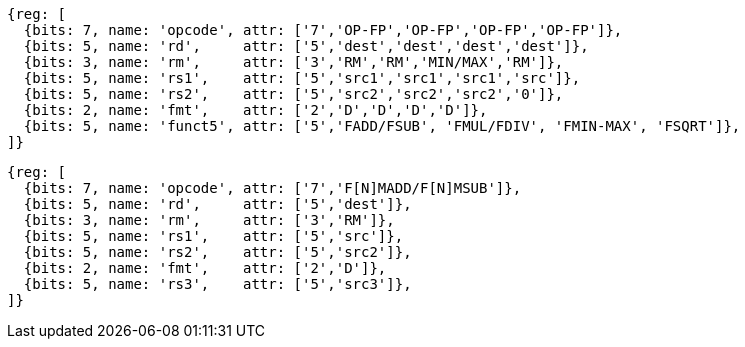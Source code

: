 //## 13.4 Double-Precision Floating-Point Computational Instructions

[wavedrom, ,svg]
....
{reg: [
  {bits: 7, name: 'opcode', attr: ['7','OP-FP','OP-FP','OP-FP','OP-FP']},
  {bits: 5, name: 'rd',     attr: ['5','dest','dest','dest','dest']},
  {bits: 3, name: 'rm',     attr: ['3','RM','RM','MIN/MAX','RM']},
  {bits: 5, name: 'rs1',    attr: ['5','src1','src1','src1','src']},
  {bits: 5, name: 'rs2',    attr: ['5','src2','src2','src2','0']},
  {bits: 2, name: 'fmt',    attr: ['2','D','D','D','D']},
  {bits: 5, name: 'funct5', attr: ['5','FADD/FSUB', 'FMUL/FDIV', 'FMIN-MAX', 'FSQRT']},
]}
....

[wavedrom, ,svg]
....
{reg: [
  {bits: 7, name: 'opcode', attr: ['7','F[N]MADD/F[N]MSUB']},
  {bits: 5, name: 'rd',     attr: ['5','dest']},
  {bits: 3, name: 'rm',     attr: ['3','RM']},
  {bits: 5, name: 'rs1',    attr: ['5','src']},
  {bits: 5, name: 'rs2',    attr: ['5','src2']},
  {bits: 2, name: 'fmt',    attr: ['2','D']},
  {bits: 5, name: 'rs3',    attr: ['5','src3']},
]}
....

//[wavedrom, ,]
//....
//{reg: [
//  {bits: 7, name: 'opcode', attr: 'OP-FP'},
//  {bits: 5, name: 'rd',     attr: 'dest'},
//  {bits: 3, name: 'funct3',  attr: ['MIN', 'MAX']},
//  {bits: 5, name: 'rs1',    attr: 'src1'},
//  {bits: 5, name: 'rs2',    attr: 'src2'},
//  {bits: 2, name: 'fmt',    attr: 'D'},
//  {bits: 5, name: 'funct5', attr: 'FMIN-MAX'},
//]}
//....

//[wavedrom, ,]
//....
//{reg: [
//  {bits: 7, name: 'opcode', attr: ['FMADD', 'FNMADD', 'FMSUB', 'FNMSUB']},
//  {bits: 5, name: 'rd',     attr: 'dest'},
//  {bits: 3, name: 'funct3',  attr: 'RM'},
//  {bits: 5, name: 'rs1',    attr: 'src1'},
//  {bits: 5, name: 'rs2',    attr: 'src2'},
//  {bits: 2, name: 'fmt',    attr: 'D'},
//  {bits: 5, name: 'rs3',    attr: 'src3'},
//]}
//....

